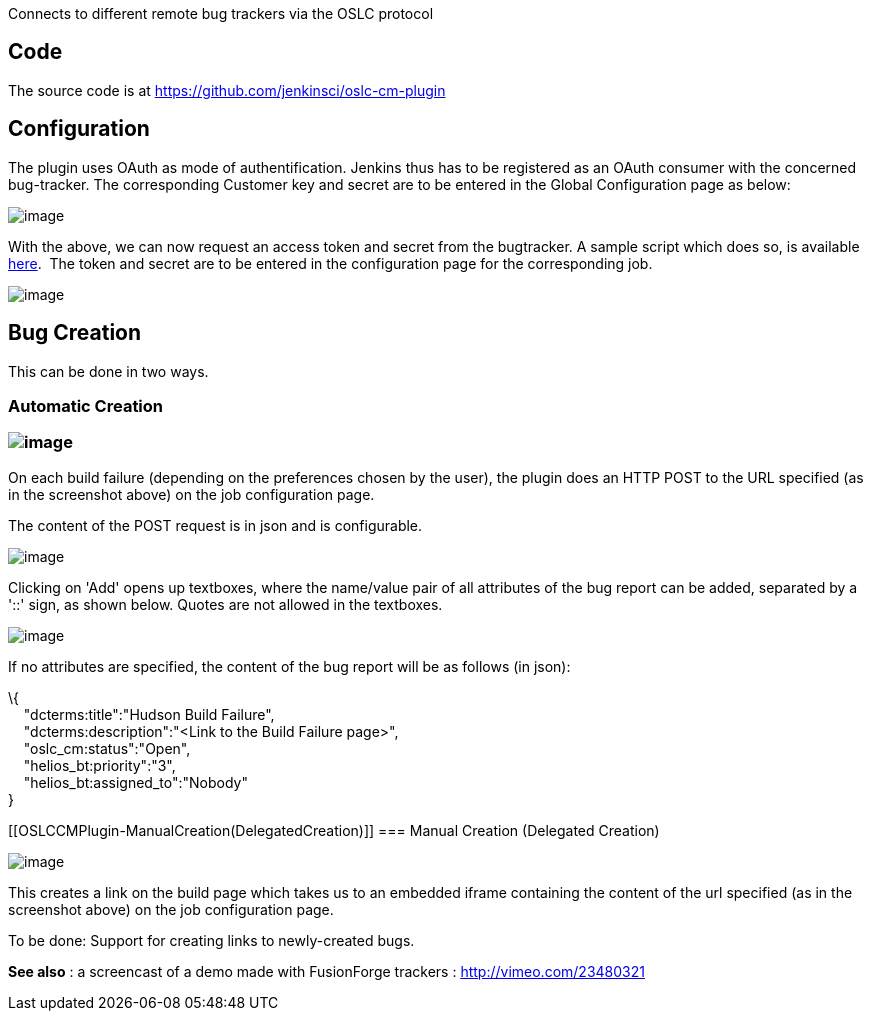Connects to different remote bug trackers via the OSLC protocol

[[OSLCCMPlugin-Code]]
== Code

The source code is at https://github.com/jenkinsci/oslc-cm-plugin

[[OSLCCMPlugin-Configuration]]
== Configuration

The plugin uses OAuth as mode of authentification. Jenkins thus has to
be registered as an OAuth consumer with the concerned bug-tracker. The
corresponding Customer key and secret are to be entered in the Global
Configuration page as below:

[.confluence-embedded-file-wrapper]#image:docs/images/global_settings.jpg[image]#

With the above, we can now request an access token and secret from the
bugtracker. A sample script which does so, is available
https://github.com/jenkinsci/oslc-cm-plugin/tree/master/OAuth/src/com/coclico/oauth[here]. 
The token and secret are to be entered in the configuration page for the
corresponding job.

[.confluence-embedded-file-wrapper]#image:docs/images/access_token.jpg[image]#

[[OSLCCMPlugin-BugCreation]]
== Bug Creation

This can be done in two ways.

[[OSLCCMPlugin-AutomaticCreation]]
=== Automatic Creation

[[OSLCCMPlugin-]]
=== [.confluence-embedded-file-wrapper]#image:docs/images/automatic_bug_create.jpg[image]#

On each build failure (depending on the preferences chosen by the user),
the plugin does an HTTP POST to the URL specified (as in the screenshot
above) on the job configuration page.

The content of the POST request is in json and is configurable.

[.confluence-embedded-file-wrapper]#image:docs/images/bugreportadd.png[image]#

Clicking on 'Add' opens up textboxes, where the name/value pair of all
attributes of the bug report can be added, separated by a '::' sign, as
shown below. Quotes are not allowed in the textboxes.

[.confluence-embedded-file-wrapper]#image:docs/images/bugreportproperty.png[image]#

If no attributes are specified, the content of the bug report will be as
follows (in json):

\{ +
    "dcterms:title":"Hudson Build Failure", +
    "dcterms:description":"<Link to the Build Failure page>", +
    "oslc_cm:status":"Open", +
    "helios_bt:priority":"3", +
    "helios_bt:assigned_to":"Nobody" +
}

[[OSLCCMPlugin-ManualCreation(DelegatedCreation)]]
=== Manual Creation (Delegated Creation)

[.confluence-embedded-file-wrapper]#image:docs/images/manual_bug_create.jpg[image]#

This creates a link on the build page which takes us to an embedded
iframe containing the content of the url specified (as in the screenshot
above) on the job configuration page.

To be done: Support for creating links to newly-created bugs.

*See also* : a screencast of a demo made with FusionForge trackers :
http://vimeo.com/23480321

